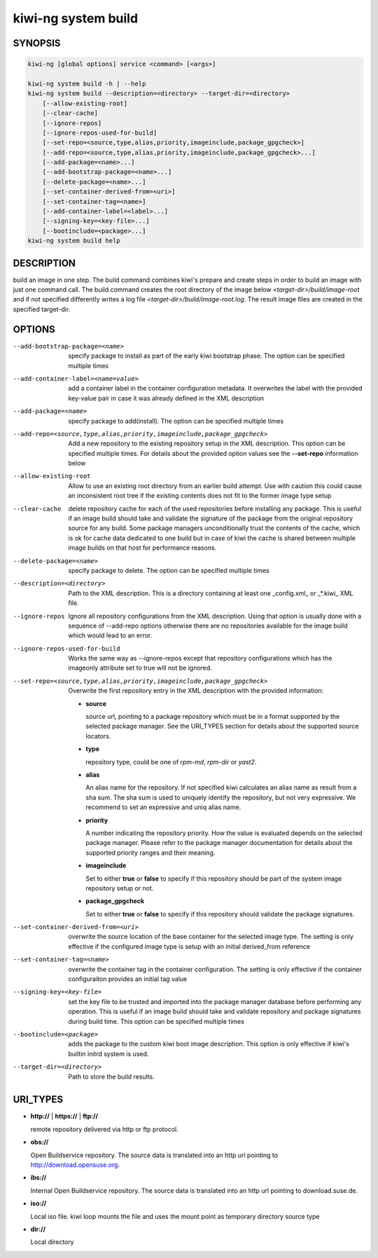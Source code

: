 .. _kiwi_system_build:

kiwi-ng system build
====================

.. _db_kiwi_system_build_synopsis:

SYNOPSIS
--------

.. code:: bash

   kiwi-ng [global options] service <command> [<args>]

   kiwi-ng system build -h | --help
   kiwi-ng system build --description=<directory> --target-dir=<directory>
       [--allow-existing-root]
       [--clear-cache]
       [--ignore-repos]
       [--ignore-repos-used-for-build]
       [--set-repo=<source,type,alias,priority,imageinclude,package_gpgcheck>]
       [--add-repo=<source,type,alias,priority,imageinclude,package_gpgcheck>...]
       [--add-package=<name>...]
       [--add-bootstrap-package=<name>...]
       [--delete-package=<name>...]
       [--set-container-derived-from=<uri>]
       [--set-container-tag=<name>]
       [--add-container-label=<label>...]
       [--signing-key=<key-file>...]
       [--bootinclude=<package>...]
   kiwi-ng system build help

.. _db_kiwi_system_build_desc:

DESCRIPTION
-----------

build an image in one step. The build command combines kiwi's prepare and
create steps in order to build an image with just one command call. The
build command creates the root directory of the image below
`<target-dir>/build/image-root` and if not specified differently writes
a log file `<target-dir>/build/image-root.log`. The result image files
are created in the specified target-dir.

.. _db_kiwi_system_build_opts:

OPTIONS
-------

--add-bootstrap-package=<name>

  specify package to install as part of the early kiwi bootstrap phase.
  The option can be specified multiple times

--add-container-label=<name=value>

  add a container label in the container configuration metadata. It
  overwrites the label with the provided key-value pair in case it was
  already defined in the XML description

--add-package=<name>

  specify package to add(install). The option can be specified
  multiple times

--add-repo=<source,type,alias,priority,imageinclude,package_gpgcheck>

  Add a new repository to the existing repository setup in the XML
  description. This option can be specified multiple times.
  For details about the provided option values see the **--set-repo**
  information below

--allow-existing-root

  Allow to use an existing root directory from an earlier
  build attempt. Use with caution this could cause an inconsistent
  root tree if the existing contents does not fit to the
  former image type setup

--clear-cache

  delete repository cache for each of the used repositories
  before installing any package. This is useful if an image build
  should take and validate the signature of the package from the
  original repository source for any build. Some package managers
  unconditionally trust the contents of the cache, which is ok for
  cache data dedicated to one build but in case of kiwi the cache
  is shared between multiple image builds on that host for performance
  reasons.

--delete-package=<name>

  specify package to delete. The option can be specified
  multiple times

--description=<directory>

  Path to the XML description. This is a directory containing at least
  one _config.xml_ or _*.kiwi_ XML file.

--ignore-repos

  Ignore all repository configurations from the XML description.
  Using that option is usually done with a sequence of --add-repo
  options otherwise there are no repositories available for the
  image build which would lead to an error.

--ignore-repos-used-for-build

  Works the same way as --ignore-repos except that repository
  configurations which has the imageonly attribute set to true
  will not be ignored.

--set-repo=<source,type,alias,priority,imageinclude,package_gpgcheck>

  Overwrite the first repository entry in the XML description with the
  provided information:

  - **source**

    source url, pointing to a package repository which must be in a format
    supported by the selected package manager. See the URI_TYPES section for
    details about the supported source locators.

  - **type**

    repository type, could be one of `rpm-md`, `rpm-dir` or `yast2`.

  - **alias**

    An alias name for the repository. If not specified kiwi calculates
    an alias name as result from a sha sum. The sha sum is used to uniquely
    identify the repository, but not very expressive. We recommend to
    set an expressive and uniq alias name.

  - **priority**

    A number indicating the repository priority. How the value is evaluated
    depends on the selected package manager. Please refer to the package
    manager documentation for details about the supported priority ranges
    and their meaning.

  - **imageinclude**

    Set to either **true** or **false** to specify if this repository
    should be part of the system image repository setup or not.

  - **package_gpgcheck**

    Set to either **true** or **false** to specify if this repository
    should validate the package signatures.

--set-container-derived-from=<uri>

    overwrite the source location of the base container for the selected
    image type. The setting is only effective if the configured image type
    is setup with an initial derived_from reference

--set-container-tag=<name>

    overwrite the container tag in the container configuration.
    The setting is only effective if the container configuraiton
    provides an initial tag value

--signing-key=<key-file>

  set the key file to be trusted and imported into the package
  manager database before performing any operation. This is useful
  if an image build should take and validate repository and package
  signatures during build time. This option can be specified multiple
  times

--bootinclude=<package>

  adds the package to the custom kiwi boot image description.
  This option is only effective if kiwi's builtin initrd system
  is used.

--target-dir=<directory>

  Path to store the build results.

.. _db_kiwi_system_build_uri:

URI_TYPES
---------

- **http://** | **https://** | **ftp://**

  remote repository delivered via http or ftp protocol.

- **obs://**

  Open Buildservice repository. The source data is translated into
  an http url pointing to http://download.opensuse.org.

- **ibs://**

  Internal Open Buildservice repository. The source data is translated into
  an http url pointing to download.suse.de.

- **iso://**

  Local iso file. kiwi loop mounts the file and uses the mount point
  as temporary directory source type

- **dir://**

  Local directory
